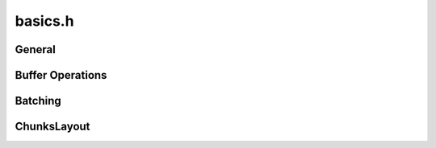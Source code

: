 ========
basics.h
========

General
-------
.. doxygentypedef:: ouster::osf::ts_t

.. doxygenenum:: ouster::osf::OSF_VERSION

.. doxygenvariable:: ouster::osf::FLATBUFFERS_PREFIX_LENGTH

.. doxygenfunction:: ouster::osf::to_string(const HEADER_STATUS status)

Buffer Operations
-----------------
.. doxygenfunction:: ouster::osf::get_prefixed_size

.. doxygenfunction:: ouster::osf::get_block_size

.. doxygenfunction:: ouster::osf::check_prefixed_size_block_crc

.. doxygenfunction:: ouster::osf::to_string(const uint8_t* buf, const size_t count, const size_t max_show_count = 0)

Batching
--------
.. doxygengroup:: OsfBatchingFunctions
    :content-only:

ChunksLayout
------------
.. doxygenfunction:: ouster::osf::to_string(ChunksLayout chunks_layout)

.. doxygenfunction:: ouster::osf::chunks_layout_of_string

.. doxygenenum:: ouster::osf::ChunksLayout
